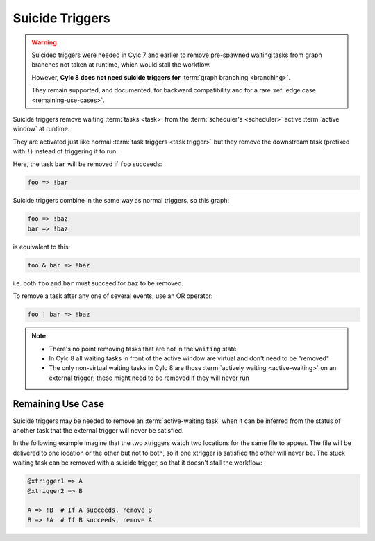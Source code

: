 .. _SuicideTriggers:

Suicide Triggers
================

.. warning::

   Suicided triggers were needed in Cylc 7 and earlier to remove pre-spawned
   waiting tasks from graph branches not taken at runtime, which would stall
   the workflow.

   However, **Cylc 8 does not need suicide triggers for** :term:`graph
   branching <branching>`.

   They remain supported, and documented, for backward compatibility and for
   a rare :ref:`edge case <remaining-use-cases>`.


Suicide triggers remove waiting :term:`tasks <task>` from the
:term:`scheduler's <scheduler>` active :term:`active window` at runtime.

They are activated just like normal :term:`task triggers <task trigger>` but
they remove the downstream task (prefixed with ``!``) instead of triggering it
to run.

Here, the task ``bar`` will be removed if ``foo`` succeeds:

.. code-block:: cylc-graph

   foo => !bar

Suicide triggers combine in the same way as normal triggers, so this graph:

.. code-block:: cylc-graph

   foo => !baz
   bar => !baz

is equivalent to this:

.. code-block:: cylc-graph

   foo & bar => !baz

i.e. both ``foo`` and ``bar`` must succeed for ``baz`` to be removed.

To remove a task after any one of several events, use an OR operator:

.. code-block:: cylc-graph

   foo | bar => !baz

.. note::

   * There's no point removing tasks that are not in the ``waiting`` state
   * In Cylc 8 all waiting tasks in front of the active window are virtual and
     don't need to be "removed"
   * The only non-virtual waiting tasks in Cylc 8 are those :term:`actively
     waiting <active-waiting>` on an external trigger; these might need to
     be removed if they will never run


.. _remaining-use-cases:

Remaining Use Case
------------------

Suicide triggers may be needed to remove an :term:`active-waiting task` when it
can be inferred from the status of another task that the external trigger will
never be satisfied.

In the following example imagine that the two xtriggers watch two locations for
the same file to appear. The file will be delivered to one location or the
other but not to both, so if one xtrigger is satisfied the other will never be.
The stuck waiting task can be removed with a suicide trigger, so that it
doesn't stall the workflow:

.. code-block:: cylc-graph

   @xtrigger1 => A
   @xtrigger2 => B

   A => !B  # If A succeeds, remove B
   B => !A  # If B succeeds, remove A
